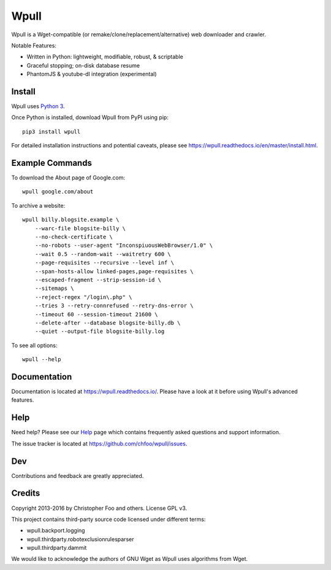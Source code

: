 =====
Wpull
=====


Wpull is a Wget-compatible (or remake/clone/replacement/alternative) web
downloader and crawler.

.. image:: https://raw.githubusercontent.com/chfoo/wpull/master/icon/wpull_logo_full.png
   :target: https://github.com/chfoo/wpull
   :alt: A dog pulling a box via a harness.

Notable Features:

* Written in Python: lightweight, modifiable, robust, & scriptable
* Graceful stopping; on-disk database resume
* PhantomJS & youtube-dl integration (experimental)


Install
=======

Wpull uses `Python 3 <http://python.org/download/>`_.

Once Python is installed, download Wpull from PyPI using pip::

    pip3 install wpull

For detailed installation instructions and potential caveats, please see
https://wpull.readthedocs.io/en/master/install.html.


Example Commands
================

To download the About page of Google.com::

    wpull google.com/about

To archive a website::

    wpull billy.blogsite.example \
        --warc-file blogsite-billy \
        --no-check-certificate \
        --no-robots --user-agent "InconspiuousWebBrowser/1.0" \
        --wait 0.5 --random-wait --waitretry 600 \
        --page-requisites --recursive --level inf \
        --span-hosts-allow linked-pages,page-requisites \
        --escaped-fragment --strip-session-id \
        --sitemaps \
        --reject-regex "/login\.php" \
        --tries 3 --retry-connrefused --retry-dns-error \
        --timeout 60 --session-timeout 21600 \
        --delete-after --database blogsite-billy.db \
        --quiet --output-file blogsite-billy.log

To see all options::

    wpull --help


Documentation
=============

Documentation is located at https://wpull.readthedocs.io/. Please have
a look at it before using Wpull's advanced features.


Help
====

Need help? Please see our `Help
<https://wpull.readthedocs.io/en/master/help.html>`_ page which contains
frequently asked questions and support information.

The issue tracker is located at https://github.com/chfoo/wpull/issues.


Dev
===

.. image:: https://travis-ci.org/ArchiveTeam/wpull.png
   :target: https://travis-ci.org/ArchiveTeam/wpull
   :alt: Travis CI build status

.. image:: https://coveralls.io/repos/chfoo/wpull/badge.png
   :target: https://coveralls.io/r/chfoo/wpull
   :alt: Coveralls report


Contributions and feedback are greatly appreciated. 


Credits
=======

Copyright 2013-2016 by Christopher Foo and others. License GPL v3.

This project contains third-party source code licensed under different terms:

* wpull.backport.logging
* wpull.thirdparty.robotexclusionrulesparser
* wpull.thirdparty.dammit

We would like to acknowledge the authors of GNU Wget as Wpull uses algorithms
from Wget.

